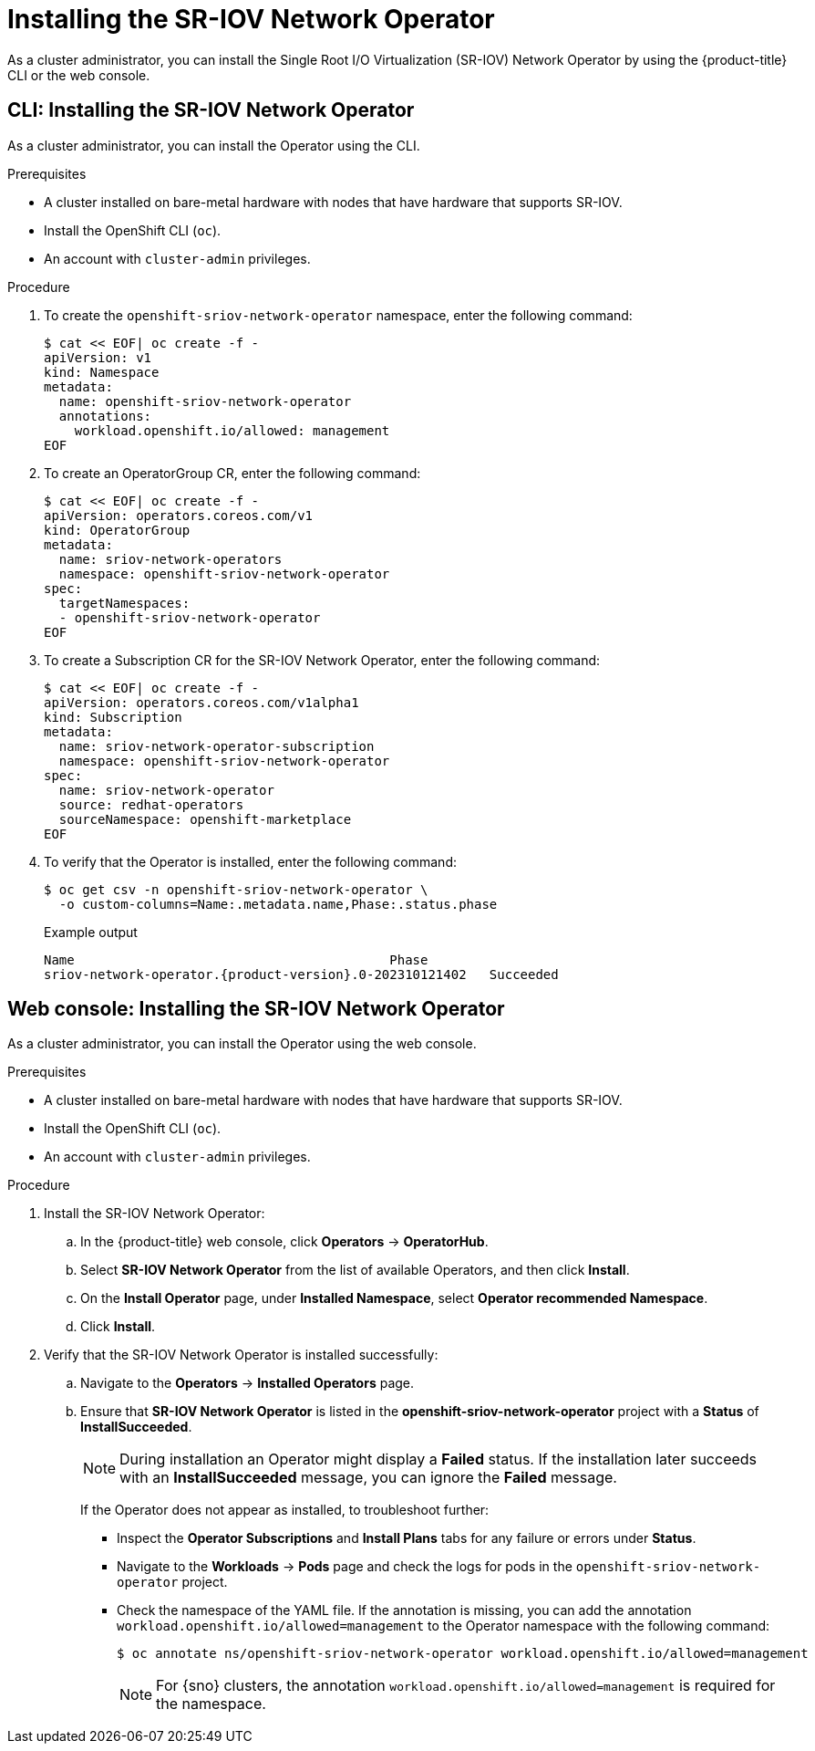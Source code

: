 // Module included in the following assemblies:
//
// * networking/hardware_networks/installing-sriov-operator.adoc
// * virt/post_installation_configuration/virt-post-install-network-config.adoc

:_mod-docs-content-type: PROCEDURE
[id="installing-sr-iov-operator_{context}"]
= Installing the SR-IOV Network Operator

As a cluster administrator, you can install the Single Root I/O Virtualization (SR-IOV) Network Operator by using the {product-title} CLI or the web console.

[id="install-operator-cli_{context}"]
== CLI: Installing the SR-IOV Network Operator

As a cluster administrator, you can install the Operator using the CLI.

.Prerequisites

* A cluster installed on bare-metal hardware with nodes that have hardware that supports SR-IOV.
* Install the OpenShift CLI (`oc`).
* An account with `cluster-admin` privileges.

.Procedure

. To create the `openshift-sriov-network-operator` namespace, enter the following command:
+
[source,terminal]
----
$ cat << EOF| oc create -f -
apiVersion: v1
kind: Namespace
metadata:
  name: openshift-sriov-network-operator
  annotations:
    workload.openshift.io/allowed: management
EOF
----

. To create an OperatorGroup CR, enter the following command:
+
[source,terminal]
----
$ cat << EOF| oc create -f -
apiVersion: operators.coreos.com/v1
kind: OperatorGroup
metadata:
  name: sriov-network-operators
  namespace: openshift-sriov-network-operator
spec:
  targetNamespaces:
  - openshift-sriov-network-operator
EOF
----

. To create a Subscription CR for the SR-IOV Network Operator, enter the following command:
+
[source,terminal]
----
$ cat << EOF| oc create -f -
apiVersion: operators.coreos.com/v1alpha1
kind: Subscription
metadata:
  name: sriov-network-operator-subscription
  namespace: openshift-sriov-network-operator
spec:
  name: sriov-network-operator
  source: redhat-operators
  sourceNamespace: openshift-marketplace
EOF
----

. To verify that the Operator is installed, enter the following command:
+
[source,terminal]
----
$ oc get csv -n openshift-sriov-network-operator \
  -o custom-columns=Name:.metadata.name,Phase:.status.phase
----
+
.Example output
[source,terminal,subs="attributes+"]
----
Name                                         Phase
sriov-network-operator.{product-version}.0-202310121402   Succeeded
----

[id="install-operator-web-console_{context}"]
== Web console: Installing the SR-IOV Network Operator

As a cluster administrator, you can install the Operator using the web console.

.Prerequisites

* A cluster installed on bare-metal hardware with nodes that have hardware that supports SR-IOV.
* Install the OpenShift CLI (`oc`).
* An account with `cluster-admin` privileges.

.Procedure


. Install the SR-IOV Network Operator:

.. In the {product-title} web console, click *Operators* -> *OperatorHub*.

.. Select *SR-IOV Network Operator* from the list of available Operators, and then click *Install*.

.. On the *Install Operator* page, under *Installed Namespace*, select *Operator recommended Namespace*.

.. Click *Install*.

. Verify that the SR-IOV Network Operator is installed successfully:

.. Navigate to the *Operators* -> *Installed Operators* page.

.. Ensure that *SR-IOV Network Operator* is listed in the *openshift-sriov-network-operator* project with a *Status* of *InstallSucceeded*.
+
[NOTE]
====
During installation an Operator might display a *Failed* status.
If the installation later succeeds with an *InstallSucceeded* message, you can ignore the *Failed* message.
====

+
If the Operator does not appear as installed, to troubleshoot further:

+
* Inspect the *Operator Subscriptions* and *Install Plans* tabs for any failure or errors under *Status*.
* Navigate to the *Workloads* -> *Pods* page and check the logs for pods in the `openshift-sriov-network-operator` project.
* Check the namespace of the YAML file. If the annotation is missing, you can add the annotation `workload.openshift.io/allowed=management` to the Operator namespace with the following command:
+
[source,terminal]
----
$ oc annotate ns/openshift-sriov-network-operator workload.openshift.io/allowed=management
----
+
[NOTE]
====
For {sno} clusters, the annotation `workload.openshift.io/allowed=management` is required for the namespace.
====
